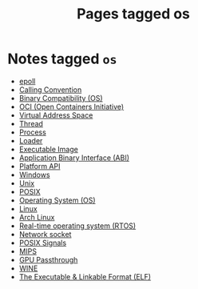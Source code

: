 #+TITLE: Pages tagged os
* Notes tagged ~os~
- [[../notes/epoll.org][epoll]]
- [[../notes/calling_convention.org][Calling Convention]]
- [[../notes/binary_compatibility.org][Binary Compatibility (OS)]]
- [[../notes/oci.org][OCI (Open Containers Initiative)]]
- [[../notes/virtual_address_space.org][Virtual Address Space]]
- [[../notes/thread.org][Thread]]
- [[../notes/process.org][Process]]
- [[../notes/loader.org][Loader]]
- [[../notes/executable_image.org][Executable Image]]
- [[../notes/abi.org][Application Binary Interface (ABI)]]
- [[../notes/platform_api.org][Platform API]]
- [[../notes/windows.org][Windows]]
- [[../notes/unix.org][Unix]]
- [[../notes/posix.org][POSIX]]
- [[../notes/os.org][Operating System (OS)]]
- [[../notes/linux.org][Linux]]
- [[../notes/arch_linux.org][Arch Linux]]
- [[../notes/rtos.org][Real-time operating system (RTOS)]]
- [[../notes/socket.org][Network socket]]
- [[../notes/os_signals.org][POSIX Signals]]
- [[../notes/mips.org][MIPS]]
- [[../notes/gpu_passthrough.org][GPU Passthrough]]
- [[../notes/wine.org][WINE]]
- [[../notes/elf.org][The Executable & Linkable Format (ELF)]]
